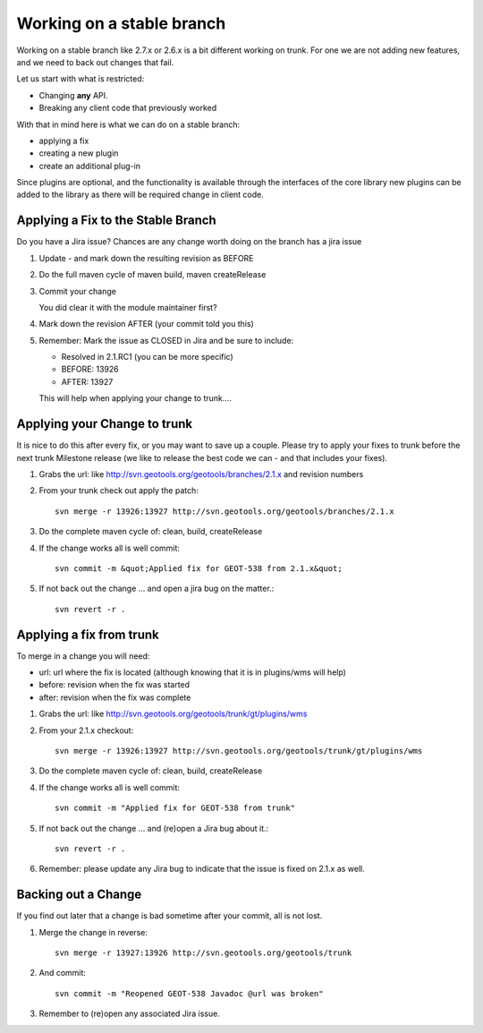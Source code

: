Working on a stable branch
==========================

Working on a stable branch like 2.7.x or 2.6.x is a bit different working on trunk.
For one we are not adding new features, and we need to back out changes that fail.

Let us start with what is restricted:

* Changing **any** API.
* Breaking any client code that previously worked

With that in mind here is what we can do on a stable branch:

* applying a fix
* creating a new plugin
* create an additional plug-in
  
Since plugins are optional, and the functionality is available through the interfaces of the core library new plugins can be added to the library as there will be required change in client code.

Applying a Fix to the Stable Branch
^^^^^^^^^^^^^^^^^^^^^^^^^^^^^^^^^^^

Do you have a Jira issue? Chances are any change worth doing on the branch has a jira issue

1. Update - and mark down the resulting revision as BEFORE
2. Do the full maven cycle of maven build, maven createRelease
3. Commit your change
   
   You did clear it with the module maintainer first?

4. Mark down the revision AFTER (your commit told you this)
5. Remember: Mark the issue as CLOSED in Jira and be sure to include:
   
   * Resolved in 2.1.RC1 (you can be more specific)
   * BEFORE: 13926
   * AFTER: 13927
   
   This will help when applying your change to trunk....

Applying your Change to trunk
^^^^^^^^^^^^^^^^^^^^^^^^^^^^^

It is nice to do this after every fix, or you may want to save up a couple.
Please try to apply your fixes to trunk before the next trunk Milestone release (we like to release the best code we can - and that includes your fixes).

1. Grabs the url: like http://svn.geotools.org/geotools/branches/2.1.x and revision numbers
2. From your trunk check out apply the patch::
     
     svn merge -r 13926:13927 http://svn.geotools.org/geotools/branches/2.1.x

3. Do the complete maven cycle of: clean, build, createRelease
4. If the change works all is well commit::
     
     svn commit -m &quot;Applied fix for GEOT-538 from 2.1.x&quot;

5. If not back out the change ... and open a jira bug on the matter.::
     
     svn revert -r .

Applying a fix from trunk
^^^^^^^^^^^^^^^^^^^^^^^^^
To merge in a change you will need:

* url: url where the fix is located (although knowing that it is in plugins/wms will help)
* before: revision when the fix was started
* after: revision when the fix was complete

1. Grabs the url: like http://svn.geotools.org/geotools/trunk/gt/plugins/wms
2. From your 2.1.x checkout::
      
      svn merge -r 13926:13927 http://svn.geotools.org/geotools/trunk/gt/plugins/wms

3. Do the complete maven cycle of: clean, build, createRelease
4. If the change works all is well commit::
     
     svn commit -m "Applied fix for GEOT-538 from trunk"

5. If not back out the change ... and (re)open a Jira bug about it.::
      
      svn revert -r .

6. Remember: please update any Jira bug to indicate that the issue is fixed on 2.1.x as well.

Backing out a Change
^^^^^^^^^^^^^^^^^^^^

If you find out later that a change is bad sometime after your commit, all is not lost.

1. Merge the change in reverse::
     
     svn merge -r 13927:13926 http://svn.geotools.org/geotools/trunk 

2. And commit::
     
     svn commit -m "Reopened GEOT-538 Javadoc @url was broken"

3. Remember to (re)open any associated Jira issue.

